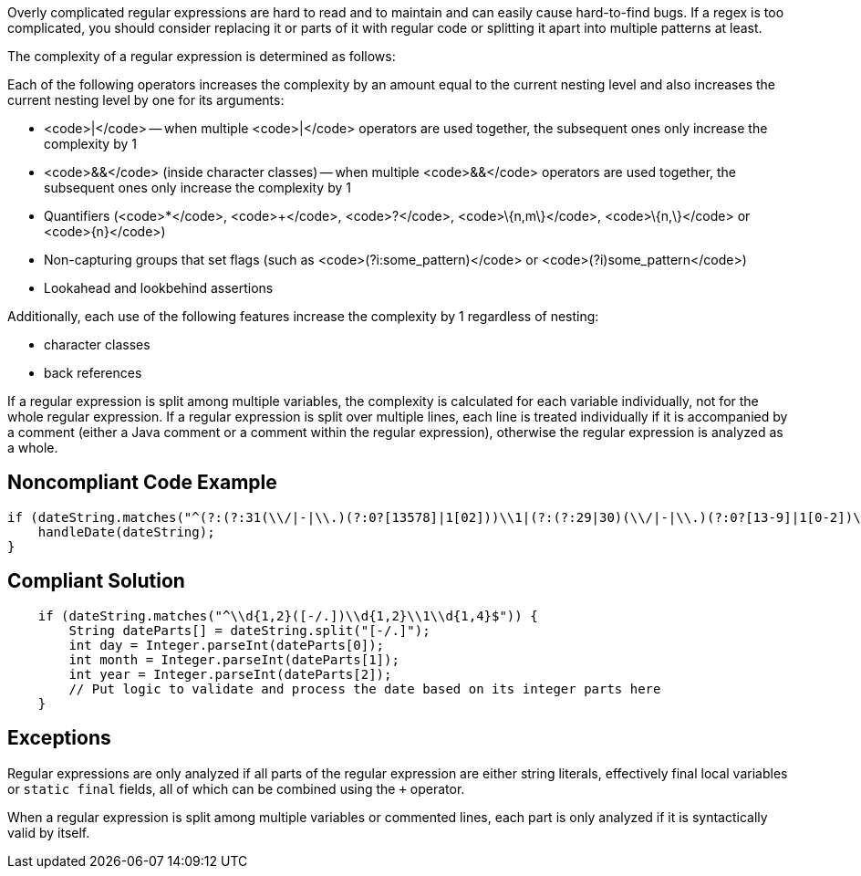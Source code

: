 Overly complicated regular expressions are hard to read and to maintain and can easily cause hard-to-find bugs. If a regex is too complicated, you should consider replacing it or parts of it with regular code or splitting it apart into multiple patterns at least.

The complexity of a regular expression is determined as follows:

Each of the following operators increases the complexity by an amount equal to the current nesting level and also increases the current nesting level by one for its arguments:

* <code>|</code> -- when multiple <code>|</code> operators are used together, the subsequent ones only increase the complexity by 1
* <code>&&</code> (inside character classes) -- when multiple <code>&&</code> operators are used together, the subsequent ones only increase the complexity by 1
* Quantifiers (<code>*</code>, <code>+</code>, <code>?</code>, <code>\{n,m\}</code>, <code>\{n,\}</code> or <code>\{n\}</code>)
* Non-capturing groups that set flags (such as <code>(?i:some_pattern)</code> or <code>(?i)some_pattern</code>)
* Lookahead and lookbehind assertions

Additionally, each use of the following features increase the complexity by 1 regardless of nesting:

* character classes
* back references

If a regular expression is split among multiple variables, the complexity is calculated for each variable individually, not for the whole regular expression. If a regular expression is split over multiple lines, each line is treated individually if it is accompanied by a comment (either a Java comment or a comment within the regular expression), otherwise the regular expression is analyzed as a whole.


== Noncompliant Code Example

----
if (dateString.matches("^(?:(?:31(\\/|-|\\.)(?:0?[13578]|1[02]))\\1|(?:(?:29|30)(\\/|-|\\.)(?:0?[13-9]|1[0-2])\\2))(?:(?:1[6-9]|[2-9]\\d)?\\d{2})$|^(?:29(\\/|-|\\.)0?2\\3(?:(?:(?:1[6-9]|[2-9]\\d)?(?:0[48]|[2468][048]|[13579][26])|(?:(?:16|[2468][048]|[3579][26])00))))$|^(?:0?[1-9]|1\\d|2[0-8])(\\/|-|\\.)(?:(?:0?[1-9])|(?:1[0-2]))\\4(?:(?:1[6-9]|[2-9]\\d)?\\d{2})$")) {
    handleDate(dateString);
}
----


== Compliant Solution

----
    if (dateString.matches("^\\d{1,2}([-/.])\\d{1,2}\\1\\d{1,4}$")) {
        String dateParts[] = dateString.split("[-/.]");
        int day = Integer.parseInt(dateParts[0]);
        int month = Integer.parseInt(dateParts[1]);
        int year = Integer.parseInt(dateParts[2]);
        // Put logic to validate and process the date based on its integer parts here
    }
----


== Exceptions

Regular expressions are only analyzed if all parts of the regular expression are either string literals, effectively final local variables or `static final` fields, all of which can be combined using the `+` operator.

When a regular expression is split among multiple variables or commented lines, each part is only analyzed if it is syntactically valid by itself.

